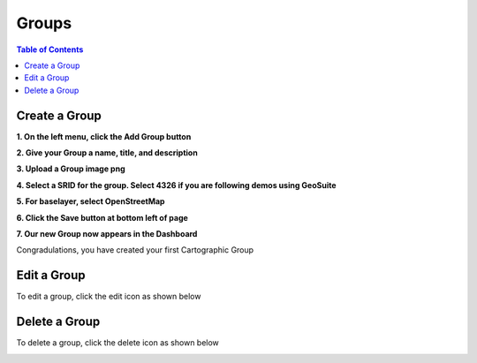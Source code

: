 **********************
Groups
**********************

.. contents:: Table of Contents


Create a Group
===================

**1. On the left menu, click the Add Group button**

.. image:: _static/5-Group-Add.png

.. image:: _static/spacer.png

**2. Give your Group a name, title, and description**

.. image:: _static/6-Group-Add.png

.. image:: _static/spacer.png

**3. Upload a Group image png**

.. image:: _static/7-Group-Add.png

.. image:: _static/spacer.png

**4. Select a SRID for the group.  Select 4326 if you are following demos using GeoSuite**

.. image:: _static/8-Group-Add.png

.. image:: _static/spacer.png

**5. For baselayer, select OpenStreetMap**

.. image:: _static/9-Group.png

.. image:: _static/spacer.png

**6. Click the Save button at bottom left of page**

.. image:: _static/10-Group-Add.png

.. image:: _static/spacer.png

**7. Our new Group now appears in the Dashboard**

.. image:: _static/10-2-Group-Add.png

.. image:: _static/spacer.png

Congradulations, you have created your first Cartographic Group

Edit a Group
===================

To edit a group, click the edit icon as shown below

.. image:: _static/group-edit.png

.. image:: _static/spacer.png

Delete a Group
===================

To delete a group, click the delete icon as shown below

.. image:: _static/group-delete.png

.. image:: _static/spacer.png





